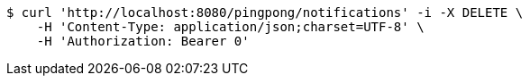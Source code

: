 [source,bash]
----
$ curl 'http://localhost:8080/pingpong/notifications' -i -X DELETE \
    -H 'Content-Type: application/json;charset=UTF-8' \
    -H 'Authorization: Bearer 0'
----
